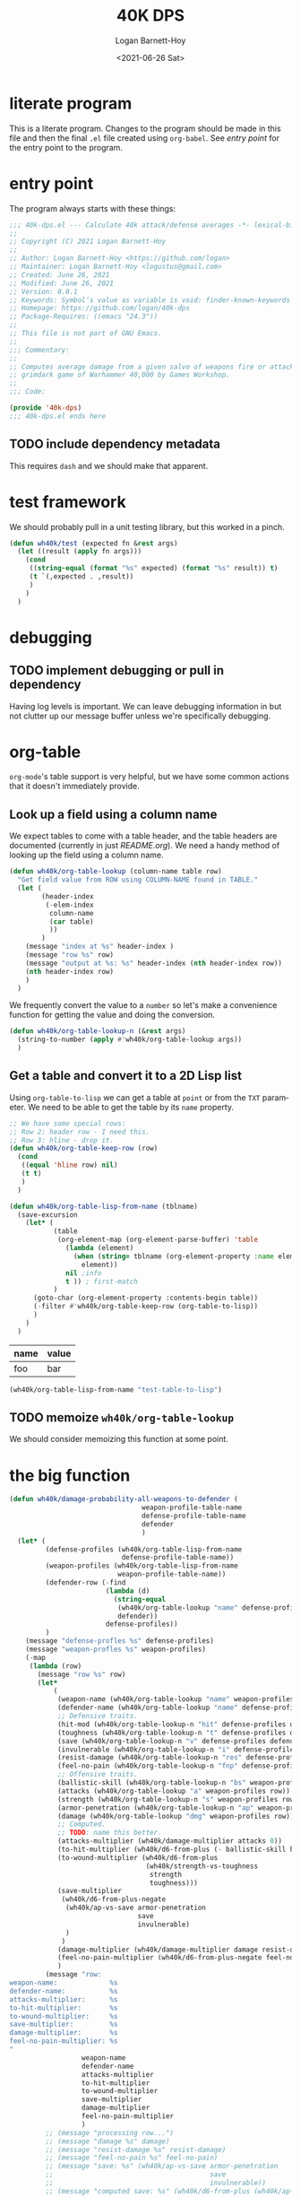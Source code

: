 #+title:     40K DPS
#+author:    Logan Barnett-Hoy
#+email:     logustus@gmail.com
#+date:      <2021-06-26 Sat>
#+language:  en
#+file_tags:
#+tags:

* literate program

This is a literate program. Changes to the program should be made in this file
and then the final =.el= file created using =org-babel=. See [[entry point]] for the
entry point to the program.

* entry point

The program always starts with these things:

#+begin_src emacs-lisp :noweb yes :tangle t
;;; 40k-dps.el --- Calculate 40k attack/defense averages -*- lexical-binding: t; -*-
;;
;; Copyright (C) 2021 Logan Barnett-Hoy
;;
;; Author: Logan Barnett-Hoy <https://github.com/logan>
;; Maintainer: Logan Barnett-Hoy <logustus@gmail.com>
;; Created: June 26, 2021
;; Modified: June 26, 2021
;; Version: 0.0.1
;; Keywords: Symbol’s value as variable is void: finder-known-keywords
;; Homepage: https://github.com/logan/40k-dps
;; Package-Requires: ((emacs "24.3"))
;;
;; This file is not part of GNU Emacs.
;;
;;; Commentary:
;;
;; Computes average damage from a given salvo of weapons fire or attacks in the
;; grimdark game of Warhammer 40,000 by Games Workshop.
;;
;;; Code:

(provide '40k-dps)
;;; 40k-dps.el ends here
#+end_src

** TODO include dependency metadata

This requires =dash= and we should make that apparent.

* test framework

We should probably pull in a unit testing library, but this worked in a pinch.

#+name: wh40k/test
#+begin_src emacs-lisp :results none
(defun wh40k/test (expected fn &rest args)
  (let ((result (apply fn args)))
    (cond
     ((string-equal (format "%s" expected) (format "%s" result)) t)
     (t `(,expected . ,result))
     )
    )
  )
#+end_src
* debugging
** TODO implement debugging or pull in dependency

Having log levels is important. We can leave debugging information in but not
clutter up our message buffer unless we're specifically debugging.

* org-table

=org-mode='s table support is very helpful, but we have some common actions that
it doesn't immediately provide.

** Look up a field using a column name
We expect tables to come with a table header, and the table headers are
documented (currently in just [[README.org]]). We need a handy method of looking up
the field using a column name.


#+begin_src emacs-lisp :results none
(defun wh40k/org-table-lookup (column-name table row)
  "Get field value from ROW using COLUMN-NAME found in TABLE."
  (let (
        (header-index
         (-elem-index
          column-name
          (car table)
          ))
        )
    (message "index at %s" header-index )
    (message "row %s" row)
    (message "output at %s: %s" header-index (nth header-index row))
    (nth header-index row)
    )
  )
#+end_src

We frequently convert the value to a =number= so let's make a convenience
function for getting the value and doing the conversion.

#+begin_src emacs-lisp :results none
(defun wh40k/org-table-lookup-n (&rest args)
  (string-to-number (apply #'wh40k/org-table-lookup args))
  )
#+end_src

** Get a table and convert it to a 2D Lisp list

Using =org-table-to-lisp= we can get a table at =point= or from the =TXT=
parameter. We need to be able to get the table by its =name= property.

#+begin_src emacs-lisp :results none
;; We have some special rows:
;; Row 2: header row - I need this.
;; Row 3: hline - drop it.
(defun wh40k/org-table-keep-row (row)
  (cond
   ((equal 'hline row) nil)
   (t t)
   )
  )

(defun wh40k/org-table-lisp-from-name (tblname)
  (save-excursion
    (let* (
           (table
            (org-element-map (org-element-parse-buffer) 'table
              (lambda (element)
                (when (string= tblname (org-element-property :name element))
                  element))
              nil ;info
              t )) ; first-match
           )
      (goto-char (org-element-property :contents-begin table))
      (-filter #'wh40k/org-table-keep-row (org-table-to-lisp))
      )
    )
  )
#+end_src

#+name: test-table-to-lisp
| name | value |
|------+-------|
| foo  | bar   |

#+begin_src emacs-lisp
(wh40k/org-table-lisp-from-name "test-table-to-lisp")
#+end_src

#+RESULTS:
| name | value |
| foo  | bar   |


** TODO memoize =wh40k/org-table-lookup=

We should consider memoizing this function at some point.
* the big function

#+begin_src emacs-lisp :results none
(defun wh40k/damage-probability-all-weapons-to-defender (
                                 weapon-profile-table-name
                                 defense-profile-table-name
                                 defender
                                 )
  (let* (
         (defense-profiles (wh40k/org-table-lisp-from-name
                            defense-profile-table-name))
         (weapon-profiles (wh40k/org-table-lisp-from-name
                           weapon-profile-table-name))
         (defender-row (-find
                        (lambda (d)
                          (string-equal
                           (wh40k/org-table-lookup "name" defense-profiles d)
                           defender))
                        defense-profiles))
         )
    (message "defense-profles %s" defense-profiles)
    (message "weapon-profles %s" weapon-profiles)
    (-map
     (lambda (row)
       (message "row %s" row)
       (let*
           (
            (weapon-name (wh40k/org-table-lookup "name" weapon-profiles row))
            (defender-name (wh40k/org-table-lookup "name" defense-profiles defender-row))
            ;; Defensive traits.
            (hit-mod (wh40k/org-table-lookup-n "hit" defense-profiles defender-row))
            (toughness (wh40k/org-table-lookup-n "t" defense-profiles defender-row))
            (save (wh40k/org-table-lookup-n "v" defense-profiles defender-row))
            (invulnerable (wh40k/org-table-lookup-n "i" defense-profiles defender-row))
            (resist-damage (wh40k/org-table-lookup-n "res" defense-profiles defender-row))
            (feel-no-pain (wh40k/org-table-lookup-n "fnp" defense-profiles defender-row))
            ;; Offensive traits.
            (ballistic-skill (wh40k/org-table-lookup-n "bs" weapon-profiles row))
            (attacks (wh40k/org-table-lookup "a" weapon-profiles row))
            (strength (wh40k/org-table-lookup-n "s" weapon-profiles row))
            (armor-penetration (wh40k/org-table-lookup-n "ap" weapon-profiles row))
            (damage (wh40k/org-table-lookup "dmg" weapon-profiles row))
            ;; Computed.
            ;; TODO: name this better.
            (attacks-multiplier (wh40k/damage-multiplier attacks 0))
            (to-hit-multiplier (wh40k/d6-from-plus (- ballistic-skill hit-mod)))
            (to-wound-multiplier (wh40k/d6-from-plus
                                  (wh40k/strength-vs-toughness
                                   strength
                                   toughness)))
            (save-multiplier
             (wh40k/d6-from-plus-negate
              (wh40k/ap-vs-save armor-penetration
                                save
                                invulnerable)
              )
             )
            (damage-multiplier (wh40k/damage-multiplier damage resist-damage))
            (feel-no-pain-multiplier (wh40k/d6-from-plus-negate feel-no-pain))
            )
         (message "row:
weapon-name:             %s
defender-name:           %s
attacks-multiplier:      %s
to-hit-multiplier:       %s
to-wound-multiplier:     %s
save-multiplier:         %s
damage-multiplier:       %s
feel-no-pain-multiplier: %s
"
                  weapon-name
                  defender-name
                  attacks-multiplier
                  to-hit-multiplier
                  to-wound-multiplier
                  save-multiplier
                  damage-multiplier
                  feel-no-pain-multiplier
                  )
         ;; (message "processing row...")
         ;; (message "damage %s" damage)
         ;; (message "resist-damage %s" resist-damage)
         ;; (message "feel-no-pain %s" feel-no-pain)
         ;; (message "save: %s" (wh40k/ap-vs-save armor-penetration
         ;;                                       save
         ;;                                       invulnerable))
         ;; (message "computed save: %s" (wh40k/d6-from-plus (wh40k/ap-vs-save armor-penetration
         ;;                                                                    save
         ;;                                                                    invulnerable)))
         (list
          weapon-name
          defender-name
          (*
           attacks-multiplier
           to-hit-multiplier
           to-wound-multiplier
           save-multiplier
           damage-multiplier
           feel-no-pain-multiplier
           )
          )
         )
       )
     (-drop 1 weapon-profiles)
     )
    )
  )
#+end_src
** TODO break the big function up

We need some more variations too. We can start by breaking out the row handling.

* dice

** successes
The =d6= is the die of the Warhammer 40,000 world. Generally a given die roll is
described by a number we need to meet or exceed. In the vernacular it is said
like "<number> plus", like "five plus" to roll a 5 or 6, and one through four
are considered failures. The notation for this is "5+".

We can represent these greater-than-or-equal-to rolls with a percentage.

#+begin_src emacs-lisp :results none
(defun wh40k/d6-from-plus (n)
  (cond
    ((> n 6) 0)
    (t (/ (- 7 (max 2 n)) 6.0))
  ))
#+end_src

Tests:
#+begin_src emacs-lisp
(list
 (wh40k/test (/ 1.0 6.0) #'wh40k/d6-from-plus 6)
 (wh40k/test (/ 5.0 6.0) #'wh40k/d6-from-plus 1)
 (wh40k/test (/ 5.0 6.0) #'wh40k/d6-from-plus 2)
 (wh40k/test 0 #'wh40k/d6-from-plus 7)
 )
#+end_src

#+RESULTS:
| t | t | t | t |

** failing successes
While =wh40k/d6-from-plus= works great for including successes, we can consider
things like saving throws as a failure on the number met. So in the event of a
3+ armor save, a roll of a three or higher will cause the damage attempt to
fail. We need an inverted percentage for this.

#+begin_src emacs-lisp :results none
(defun wh40k/d6-from-plus-negate (n)
  (cond
    ((> n 6) 1.0)
    (t (/ (max 1.0 (- n 1)) 6.0))
  ))
#+end_src

#+begin_src emacs-lisp
(list
 (wh40k/test 1.0 #'wh40k/d6-from-plus-negate 7)
 (wh40k/test (/ 5.0 6.0) #'wh40k/d6-from-plus-negate 6)
 (wh40k/test (/ 1.0 6.0) #'wh40k/d6-from-plus-negate 2)
 (wh40k/test (/ 3.0 6.0) #'wh40k/d6-from-plus-negate 4)
 (wh40k/test (/ 2.0 6.0) #'wh40k/d6-from-plus-negate 3)
 ;; We can't ever get better than +2 save.
 (wh40k/test (/ 1.0 6.0) #'wh40k/d6-from-plus-negate 1)
 )
#+end_src

#+RESULTS:
| t | t | t | t | t | t |

** re-rolls

2*P(a) - P(a)^2
#+begin_src emacs-lisp :results none
(defun wh40k/d6-with-reroll (n r)
  "Compute success chance roll of N+ on a d6, with a reroll of R or below."
  ;; If r + 1 >= n, we reroll everything. So it's %n + %n * %n.
  ;; If r < n, we reroll r and lower. %n + %n * %(r + n).
  (cond
   ;; ((>= r n) (wh40k/d6-from-plus n))
   ((>= (+ r 1) n) (-
                    (* 2 (wh40k/d6-from-plus n))
                    (expt (wh40k/d6-from-plus n) 2)
                    ))
   (t (-
       (* 2 (wh40k/d6-from-plus n))
       ;; 3+ reroll 1
       ;; 4/6 succeed plus half of 2/6 * 4/6.
       ;; 4/6 + 4/6 * 4/6 * 0.5 = 0.88888889 <- wrong
       ;; (4/6 * 2) - (4/6)^2 * 1/6 = 0.88888889
       ;; 3+ reroll all
       ;; 4/6 succeed plus all of 2/6 * 4/6.
       ;; 4/6 + 4/6 * 4/6 * 1 = 1.11111111  <- wrong
       ;; (4/6 * 2) - (4/6)^2 = 0.88888889
       ;; (/
        (* (wh40k/d6-from-plus r) (wh40k/d6-from-plus n))
        ;; (/ r 6)
        ;; (- 1 (/ r 6))
        ;; )
       )
      )
   )
  )
#+end_src

Tests:
#+begin_src emacs-lisp
(list
 ;; To give relative scale, 0.16666667 is 1/6.
 (wh40k/test 0.19444444444444442 #'wh40k/d6-with-reroll 6 1)
 ;; 6+ reroll all.
 (wh40k/test 0.3055555555555555  #'wh40k/d6-with-reroll 6 6)
 ;; 2+ reroll 1s.
 (wh40k/test 0.9722222222222222  #'wh40k/d6-with-reroll 2 1)
 ;; 2+ reroll all (same as 1s).
 (wh40k/test 0.9722222222222222  #'wh40k/d6-with-reroll 2 6)
 ;; 3+ reroll 1s.
 (wh40k/test 0.7777777777777777  #'wh40k/d6-with-reroll 3 1)
 ;; 3+ reroll all.
 (wh40k/test 0.8888888888888888  #'wh40k/d6-with-reroll 3 6)
 ;; Trick question. 3+ reroll 1s, 2s, and 3s. Same as all.
 (wh40k/test 0.8888888888888888  #'wh40k/d6-with-reroll 3 3)
 ;; 4+ reroll all.
 (wh40k/test 0.75                #'wh40k/d6-with-reroll 4 6)
 ;; 4+ reroll 1.
 (wh40k/test 0.5833333333333333  #'wh40k/d6-with-reroll 4 1)
 )
#+end_src

#+RESULTS:
| t | t | t | t | t | t | t | t | t |
** to-wound

To wound rolls are comparative. The strength of the attack is compared to the
toughness of the defender. The Warhammer 40,000 rules are fairly simple here:

+ If the strength is double or greater the toughness, use a 2+.
+ If the strength is greater than the toughness, but not greater than or equal
  to double the toughness (in other words, not the prior condition), use a 3+.
+ If the strength is equal to the toughness, use a 4+.
+ If the strength is less than the toughness, but not less than or equal to half
  the toughness, use a 5+.
+ If the strength is less than or equal to half the toughness, use a 6+.

#+begin_src emacs-lisp :results none
(defun wh40k/strength-vs-toughness (s toughness)
  (cond
      ((>= s (* toughness 2)) 2)
      ((<= (* s 2) toughness) 6)
      ((> s toughness) 3)
      ((< s toughness) 5)
      (t 4)
      )
  )
#+end_src

Test it:
#+begin_src emacs-lisp
(list
 (wh40k/test 2 #'wh40k/strength-vs-toughness 6 1)
 (wh40k/test 6 #'wh40k/strength-vs-toughness 1 6)
 (wh40k/test 4 #'wh40k/strength-vs-toughness 3 3)
 (wh40k/test 5 #'wh40k/strength-vs-toughness 3 4)
 (wh40k/test 3 #'wh40k/strength-vs-toughness 4 3)
 (wh40k/test 6 #'wh40k/strength-vs-toughness 3 6)
 (wh40k/test 2 #'wh40k/strength-vs-toughness 6 3)
 (wh40k/test 3 #'wh40k/strength-vs-toughness 5 3)
 (wh40k/test 5 #'wh40k/strength-vs-toughness 3 5)
)
#+end_src

#+RESULTS:
| t | t | t | t | t | t | t | t | t |

** saving throws

Sometimes also just called a "save". Saves include armor saves and invulnerable
saves. Almost every model has an armor save, but a relatively small number
_include_ an invulnerable save. There was a time where some models didn't have
any armor save and only had an invulnerable save. We should support that case as
well.

Armor saves are reduced in effectiveness by the armor penetration value. So a 4+
armor save against an AP -1 weapon effectively means the defender needs to make
a 5+ save instead. If an invulnerable save is present, always use the better
save after applying the armor penetration. Remember: Invulnerable saves are
unaffected by AP.

#+begin_src emacs-lisp :results none
;; Apply armor penetration to the save. If the save is worse than the
;; invulnerable, use the invulnerable. Returns a percentage reduced by saves.
(defun wh40k/ap-vs-save (ap save invulnerable)
  (min
   7
   (cond
    ((> (- save ap) invulnerable) invulnerable)
    (t (- save ap))
    )
   )
  )
#+end_src

Tests:
#+begin_src emacs-lisp
(list
  ;; Use armor save when AP is 0 and invulnerable is worse.
  (wh40k/test 3 #'wh40k/ap-vs-save 0 3 4)
  ;; Use invulnerable or armor save when AP makes armor save and invulnerable
  ;; the same.
  (wh40k/test 4 #'wh40k/ap-vs-save -1 3 4)
  ;; Use invulnerable when invulnerable is worse than armor save from AP.
  (wh40k/test 4 #'wh40k/ap-vs-save -2 3 4)
  ;; Use invulnerable when AP makes armor save worse than invulnerable.
  (wh40k/test 4 #'wh40k/ap-vs-save -2 3 4)
  ;; Use worse save if AP doesn't make armor save worse than invulnerable.
  (wh40k/test 5 #'wh40k/ap-vs-save -2 3 6)
  ;; Never go worse than 7 even if AP would make it worse than 7.
  ;; This is because 7 is our special "no save" number.
  (wh40k/test 7 #'wh40k/ap-vs-save -4 6 8)
  )
#+end_src

#+RESULTS:
| t | t | t | t | t | t |
** Damage

Damage can be thought of as a multiplier - albeit a variable one. A damage value
of 3 will always multiply the damage by 3. This is a bit oversimplified as
damage is a complex topic. For example, if a unit whose models are 3 wounds each
takes damage values of 1, 2, and 3, the defender can allocate the wounds in the
order of 2, 3, and then 1. This means one model is destroyed and the next one
takes 1 wound. These kinds of strategies make multi-wound models deceptively
resilient, and very difficult to come up with a good, quantifiable average from
a given salvo. This doesn't mean we should ignore the value that high-damage
weapons afford - just that we should accept that the number is probably lower
than it really is. A good computational model will include the wounds value of
the defender, and maybe we can work out a kind of "average shenanigans" in which
multi-model wounds are represented as more than just some extra number of wounds
to take down. It could be reasoned that for damage values that _could_ be lower
than the total wounds of a multi-wound model are simply lowered - there's some
average number of wounds a clever defender can shrug off due to the lack of
carry-over to the next model.

None of this applies to mortal wounds, but we should treat mortal wounds with a
different computation altogether since there is no "to-wound" chance - it's just
damage applied with only feel-no-pains as a possible reduction.

*** Getting variable damage

Damage can be a value like =1= or =2= but it can also be =d3= or =d6=. Get us
the variable number. Use =0= if no variable number is present.

#+begin_src emacs-lisp :results none
(defun wh40k/damage-die (damage-notation)
  (string-to-number
   (save-match-data
     (if (string-match "d\\([\\[:digit:]]\\)" damage-notation)
         (match-string 1 damage-notation)
       "0"
       )
     )
   )
  )
#+end_src

#+begin_src emacs-lisp
(list
  (wh40k/test 0 #'wh40k/damage-die "3")
  (wh40k/test 0 #'wh40k/damage-die "4")
  (wh40k/test 3 #'wh40k/damage-die "d3")
  (wh40k/test 3 #'wh40k/damage-die "d3+3")
  (wh40k/test 6 #'wh40k/damage-die "d6+3")
  )
#+end_src

#+RESULTS:
| t | t | t | t | t |

**** TODO Handle variable number of dice

Such as =2d3= or =2d6=.

*** Get both constant and variable damage

#+begin_src emacs-lisp :results none
(defun wh40k/damage-parse (damage)
  (let* (
         ;; Make the notation uniform. "D3 + 3" becomes "d3+3", etc.
         (dmg-clean (replace-regexp-in-string
                     " "
                     ""
                     (downcase damage)))
         (variable (wh40k/damage-die dmg-clean))
         (die-text (concat "d" (number-to-string variable)))
         (dmg-sans-die
          ;; We cannot do negative lookbehinds in Emacs Lisp, so we must instead
          ;; extract the die. Fortunately we just got it, so it's a replace
          ;; away.
          (replace-regexp-in-string
           (regexp-quote die-text)
           ""
           dmg-clean
           )
          )
         (constant (save-match-data
                     (if (string-match
                          "\\([\\[:digit:]]+\\)"
                          dmg-sans-die
                          )
                         (match-string 1 dmg-sans-die)
                       "0"
                       )
                     ))
         )
    (list
     (cond
      ((= variable 3) (/ 3.0 2.0))
      ((= variable 6) (/ 6.0 2.0))
      (t 0.0)
      )
     (string-to-number constant)
     )
    )
  )
#+end_src

#+begin_src emacs-lisp
(list
  (wh40k/test '(0.0 3) #'wh40k/damage-parse "3")
  (wh40k/test '(0.0 4) #'wh40k/damage-parse "4")
  (wh40k/test '(1.5 0) #'wh40k/damage-parse "d3")
  (wh40k/test '(1.5 3) #'wh40k/damage-parse "d3+3")
  (wh40k/test '(3.0 3) #'wh40k/damage-parse "d6+3")
  )
#+end_src

#+RESULTS:
| t | t | t | t | t |

*** Damage Resistance

When the damage is something like =d6= the average result reflects that there is
a one in six chance - easy stuff. However when we apply the damage resistance
for things like "Disgustingly Resilient" or the Wave Serpent's Serpent Shield,
we get a reduction of 1 damage, down to a minimum of 1. This means our =d6=
becomes something like =(min (- d6 1) 1)=. As far as probability space goes,
this means that there's a two in six chance of rolling a 1, and a 4 in 6 chance
of rolling some other number. The probability works out such that we can say 2/6
is 1, and 4/6 is the average of 2 through 5, or 1.5+1 or 2.5.

2/6 = 1
4/6 = 2.5

Then we do some weighting. An average of an average... is that okay?

(1 + 1 + 2.5 * 4) / 6 = 2

Wow, this effect is powerful. However it only applies to weapons who have a
damage of more than (or possibly more than) 1.

With a =d3=, the results should be similar.
2/6 = 1
4/6 = 1.5
(1 + 1 + 1.5 * 4) / 6 = 1 1/3

The total formula looks like this:

(2 + ((d + 2) / 2 - 1)) / 6 = x

#+begin_src emacs-lisp :results none
;; This only works with a resistance of 1. Need to refine formula for more when
;; the need arises.
(defun wh40k/damage-resist-from-die (die)
  (/ (+ 2.0 (* 4.0 (- (/ (+ 2.0 die) 2.0) 1.0))) 6.0)
  )
#+end_src

#+begin_src emacs-lisp
(list
  (wh40k/test (+ 1.0 (/ 1.0 3.0)) #'wh40k/damage-resist-from-die 3)
  (wh40k/test (+ 2.0 (/ 1.0 3.0)) #'wh40k/damage-resist-from-die 6)
  )
#+end_src

#+RESULTS:
| t | t |


This gets us the total damage percentage/multiplier:

#+begin_src emacs-lisp :results none
(defun wh40k/damage-multiplier (damage-notation resist)
  (let* (
         (damage-pair (wh40k/damage-parse damage-notation))
         ;; Keep in mind this is not the die itself, but the variable average
         ;; from the die.
         (variable (car damage-pair))
         (constant (car (cdr damage-pair)))
         )
    (message "constant %s" constant)
    (message "variable %s" variable)
    (cond
     ;; Nothing to do here if we resist nothing.
     ((= resist 0) (+ constant variable))
     ;; Do not deduct damage if it is just 1.
     ((and (= constant 1) (= variable 0.0)) 1.0)
     ;; If the constant is > 1, we can safely deduct 1 always.
     ((> constant 1) (+ variable (- constant 1)))
     ;; If we just have a die, we have to do some computation.
     ((> variable 0.0) (wh40k/damage-resist-from-die
                        (wh40k/damage-die damage-notation)))
     ;; That _should_ be all the cases.
     (t nil)
      )
    )
  )
#+end_src

#+begin_src emacs-lisp
(list
  (wh40k/test 1.5 #'wh40k/damage-multiplier "d3" 0)
  (wh40k/test (+ 1.0 (/ 1.0 3.0)) #'wh40k/damage-multiplier "d3" 1)
  (wh40k/test (+ 2.0 (/ 1.0 3.0)) #'wh40k/damage-multiplier "d6" 1)
  (wh40k/test 6.0 #'wh40k/damage-multiplier "d6+3" 0)
  (wh40k/test 5.0 #'wh40k/damage-multiplier "d6+3" 1)
  (wh40k/test 6.0 #'wh40k/damage-multiplier "6" 0)
  (wh40k/test 12.0 #'wh40k/damage-multiplier "12" 0)
  ;; TODO: Handle 2d6.
  )
#+end_src

#+RESULTS:
| t | t | t | t | t | t | t |



* COMMENT Settings
#  LocalWords:  AP
